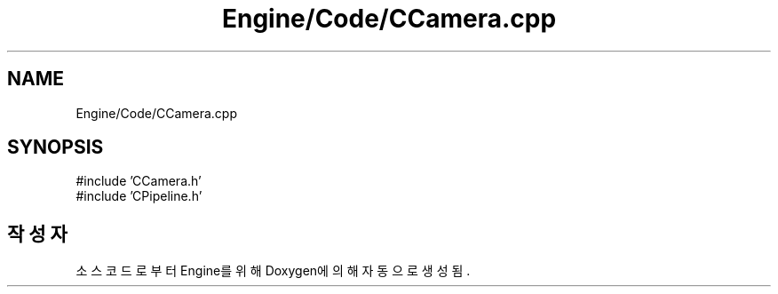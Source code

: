 .TH "Engine/Code/CCamera.cpp" 3 "Version 1.0" "Engine" \" -*- nroff -*-
.ad l
.nh
.SH NAME
Engine/Code/CCamera.cpp
.SH SYNOPSIS
.br
.PP
\fR#include 'CCamera\&.h'\fP
.br
\fR#include 'CPipeline\&.h'\fP
.br

.SH "작성자"
.PP 
소스 코드로부터 Engine를 위해 Doxygen에 의해 자동으로 생성됨\&.
